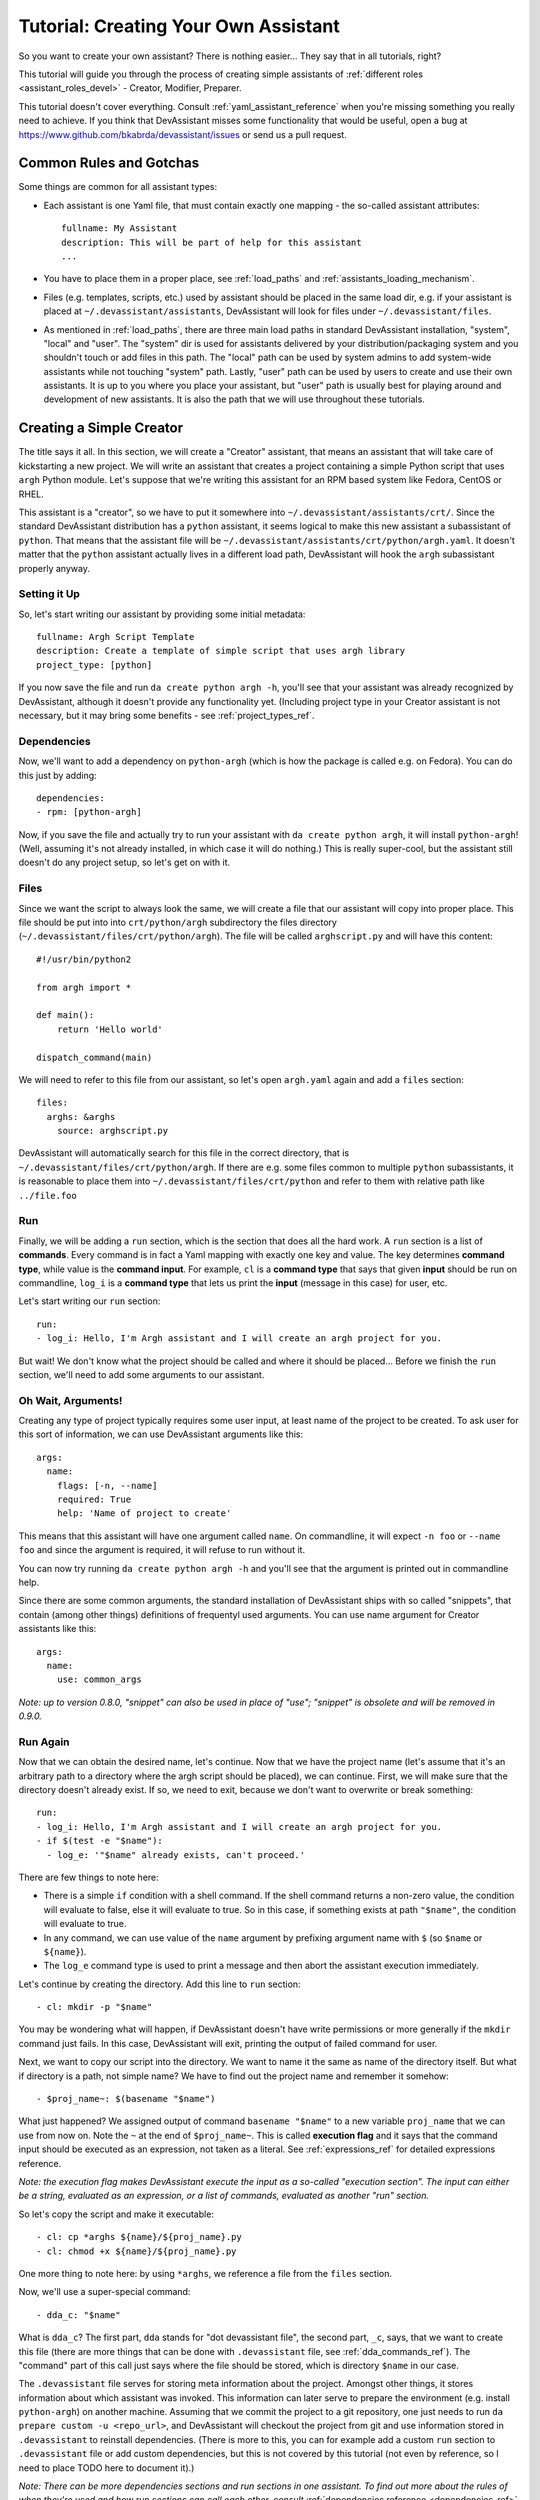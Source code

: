 .. _tutorial:

Tutorial: Creating Your Own Assistant
=====================================

So you want to create your own assistant? There is nothing easier... They say
that in all tutorials, right?

This tutorial will guide you through the process of creating simple assistants
of :ref:`different roles <assistant_roles_devel>` - Creator, Modifier,
Preparer.

This tutorial doesn't cover everything. Consult :ref:`yaml_assistant_reference`
when you're missing something you really need to achieve. If you think
that DevAssistant misses some functionality that would be useful, open
a bug at https://www.github.com/bkabrda/devassistant/issues or send us
a pull request.

Common Rules and Gotchas
------------------------

Some things are common for all assistant types:

- Each assistant is one Yaml file, that must contain exactly one mapping -
  the so-called assistant attributes::

   fullname: My Assistant
   description: This will be part of help for this assistant
   ...

- You have to place them in a proper place, see :ref:`load_paths` and
  :ref:`assistants_loading_mechanism`.
- Files (e.g. templates, scripts, etc.) used by assistant should be placed in the same
  load dir, e.g. if your assistant is placed at ``~/.devassistant/assistants``, DevAssistant
  will look for files under ``~/.devassistant/files``.
- As mentioned in :ref:`load_paths`, there are three main load paths in
  standard DevAssistant installation, "system", "local" and "user".
  The "system" dir is used for assistants delivered by your
  distribution/packaging system and you shouldn't touch or add files in
  this path. The "local" path can be used by system admins to add system-wide
  assistants while not touching "system" path. Lastly, "user" path can be
  used by users to create and use their own assistants. It is up to you where
  you place your assistant, but "user" path is usually best for playing around
  and development of new assistants. It is also the path that we will use
  throughout these tutorials.

Creating a Simple Creator
-------------------------

The title says it all. In this section, we will create a "Creator" assistant,
that means an assistant that will take care of kickstarting a new project.
We will write an assistant that creates a project containing a simple Python
script that uses ``argh`` Python module. Let's suppose that we're writing
this assistant for an RPM based system like Fedora, CentOS or RHEL.

This assistant is a "creator", so we have to put it somewhere into
``~/.devassistant/assistants/crt/``. Since the standard DevAssistant
distribution has a ``python`` assistant, it seems logical to make this new
assistant a subassistant of ``python``. That means that the assistant file
will be ``~/.devassistant/assistants/crt/python/argh.yaml``. It doesn't
matter that the ``python`` assistant actually lives in a different load path,
DevAssistant will hook the ``argh`` subassistant properly anyway.

Setting it Up
~~~~~~~~~~~~~

So, let's start writing our assistant by providing some initial metadata::

   fullname: Argh Script Template
   description: Create a template of simple script that uses argh library
   project_type: [python]

If you now save the file and run ``da create python argh -h``, you'll see that
your assistant was already recognized by DevAssistant, although it doesn't
provide any functionality yet. (Including project type in your Creator assistant
is not necessary, but it may bring some benefits - see :ref:`project_types_ref`.

Dependencies
~~~~~~~~~~~~

Now, we'll want to add a dependency on ``python-argh`` (which is how the
package is called e.g. on Fedora). You can do this just by adding::

   dependencies:
   - rpm: [python-argh]

Now, if you save the file and actually try to run your assistant with
``da create python argh``, it will install ``python-argh``! (Well, assuming
it's not already installed, in which case it will do nothing.) This is
really super-cool, but the assistant still doesn't do any project setup,
so let's get on with it.

Files
~~~~~

Since we want the script to always look the same, we will create a file that
our assistant will copy into proper place. This file should be put into
into ``crt/python/argh`` subdirectory the files directory
(``~/.devassistant/files/crt/python/argh``). The file will be called
``arghscript.py`` and will have this content::

   #!/usr/bin/python2

   from argh import *

   def main():
       return 'Hello world'

   dispatch_command(main)

We will need to refer to this file from our assistant, so let's open
``argh.yaml`` again and add a ``files`` section::

   files:
     arghs: &arghs
       source: arghscript.py

DevAssistant will automatically search for this file in the correct directory,
that is ``~/.devassistant/files/crt/python/argh``.
If there are e.g. some files common to multiple ``python`` subassistants, it
is reasonable to place them into ``~/.devassistant/files/crt/python`` and
refer to them with relative path like ``../file.foo``

Run
~~~

Finally, we will be adding a ``run`` section, which is the section that does
all the hard work. A ``run`` section is a list of **commands**. Every command
is in fact a Yaml mapping with exactly one key and value. The key determines
**command type**, while value is the **command input**. For example, ``cl`` is
a **command type** that says that given **input** should be run on commandline,
``log_i`` is a **command type** that lets us print the **input** (message in
this case) for user, etc.

Let's start writing our ``run`` section::

   run:
   - log_i: Hello, I'm Argh assistant and I will create an argh project for you.

But wait! We don't know what the project should be called and where it
should be placed... Before we finish the ``run`` section, we'll need to add
some arguments to our assistant.

Oh Wait, Arguments!
~~~~~~~~~~~~~~~~~~~

Creating any type of project typically requires some user input, at least name
of the project to be created. To ask user for this sort of information, we can
use DevAssistant arguments like this::

   args:
     name:
       flags: [-n, --name]
       required: True
       help: 'Name of project to create'

This means that this assistant will have one argument called ``name``. On
commandline, it will expect ``-n foo`` or ``--name foo`` and since the
argument is required, it will refuse to run without it.

You can now try running ``da create python argh -h`` and you'll see that the
argument is printed out in commandline help.

Since there are some common arguments, the standard installation of
DevAssistant ships with so called "snippets", that contain (among other
things) definitions of frequentyl used arguments. You can use name argument
for Creator assistants like this::

   args:
     name:
       use: common_args

*Note: up to version 0.8.0, "snippet" can also be used in place of "use"; "snippet" is
obsolete and will be removed in 0.9.0.*

Run Again
~~~~~~~~~

Now that we can obtain the desired name, let's continue. Now that we have the
project name (let's assume that it's an arbitrary path to a directory where
the argh script should be placed), we can continue. First, we will make sure
that the directory doesn't already exist. If so, we need to exit, because we
don't want to overwrite or break something::

   run:
   - log_i: Hello, I'm Argh assistant and I will create an argh project for you.
   - if $(test -e "$name"):
     - log_e: '"$name" already exists, can't proceed.'

There are few things to note here:

- There is a simple ``if`` condition with a shell command. If the shell command
  returns a non-zero value, the condition will evaluate to false, else it will
  evaluate to true. So in this case, if something exists at path ``"$name"``,
  the condition will evaluate to true.
- In any command, we can use value of the ``name`` argument by prefixing
  argument name with ``$`` (so  ``$name`` or ``${name}``).
- The ``log_e`` command type is used to print a message and then abort the
  assistant execution immediately.

Let's continue by creating the directory. Add this line to ``run`` section::

   - cl: mkdir -p "$name"

You may be wondering what will happen, if DevAssistant doesn't have write
permissions or more generally if the ``mkdir`` command just fails. In this
case, DevAssistant will exit, printing the output of failed command for user.

Next, we want to copy our script into the directory. We want to name it the
same as name of the directory itself. But what if directory is a path, not
simple name? We have to find out the project name and remember it somehow::

   - $proj_name~: $(basename "$name")

What just happened? We assigned output of command ``basename "$name"`` to
a new variable ``proj_name`` that we can use from now on. Note the ``~`` at the end
of ``$proj_name~``. This is called **execution flag** and it says that the command input
should be executed as an expression, not taken as a literal. See :ref:`expressions_ref`
for detailed expressions reference.

*Note: the execution flag makes DevAssistant execute the input as a so-called "execution
section". The input can either be a string, evaluated as an expression, or a list of commands,
evaluated as another "run" section.*

So let's copy the script and make it executable::

   - cl: cp *arghs ${name}/${proj_name}.py
   - cl: chmod +x ${name}/${proj_name}.py

One more thing to note here: by using ``*arghs``, we reference a file
from the ``files`` section.

Now, we'll use a super-special command::

   - dda_c: "$name"

What is ``dda_c``? The first part, ``dda`` stands for "dot devassistant file",
the second part, ``_c``, says, that we want to create this file (there are
more things that can be done with ``.devassistant`` file, see :ref:`dda_commands_ref`).
The "command" part of this call just says where the file should be stored,
which is directory ``$name`` in our case.

The ``.devassistant`` file serves for storing meta information about the
project. Amongst other things, it stores information about which assistant was
invoked. This information can later serve to prepare the environment (e.g.
install ``python-argh``) on another machine. Assuming that we commit the
project to a git repository, one just needs to run
``da prepare custom -u <repo_url>``, and DevAssistant will checkout the project
from git and use information stored in ``.devassistant`` to reinstall
dependencies. (There is more to this, you can for example add a custom
``run`` section to ``.devassistant`` file or add custom dependencies,
but this is not covered by this tutorial (not even by reference, so I need to
place TODO here to document it).)

*Note: There can be more dependencies sections and run sections in one
assistant. To find out more about the rules of when they're used and how
run sections can call each other, consult*
:ref:`dependencies reference <dependencies_ref>` *and*
:ref:`run reference <run_sections_ref>`.

Something About Snippets
~~~~~~~~~~~~~~~~~~~~~~~~

Wait, did we say git? Wouldn't it be nice if we could setup a git repository
inside the project directory and do an initial commit? These things are always
the same, which is exactly the type of task that DevAssistant should do for
you.

Previously, we've seen usage of argument from snippet. But what if you could
use a part of ``run`` section from there? Well, you can. And you're lucky,
since there is a snippet called ``git_init_add_commit``, which does exactly
what we need. We'll use it like this::

   - cl: cd "$name"
   - use: git_init_add_commit.run

This calls section ``run`` from snippet ``git_init_add_commit`` in this place.
Note, that all variables are "global" and the snippet will have access to them
and will be able to change their values. However, variables defined in called
snippet section will not propagate into current section.

*Note: up to version 0.8.0, "call" can also be used in place of "use"; "call" is
obsolete and will be removed in 0.9.0.*

Finished!
~~~~~~~~~

It seems that everything is set. It's always nice to print a message that
everything went well, so we'll do that and we're done::

   - log_i: Project "$proj_name" has been created in "$name".

The Whole Assistant
~~~~~~~~~~~~~~~~~~~

... looks like this::

   fullname: Argh Script Template
   description: Create a template of simple script that uses argh library
   project_type: [python]

   dependencies:
   - rpm: [python-argh]

   files:
     arghs: &arghs
       source: arghscript.py

   args:
     name:
       use: common_args

   run:
   - log_i: Hello, I'm Argh assistant and I will create an argh project for you.
   - if $(test -e "$name"):
     - log_e: '"$name" already exists, cannot proceed.'
   - cl: mkdir -p "$name"
   - $proj_name~: $(basename "$name")
   - cl: cp *arghs ${name}/${proj_name}.py
   - cl: chmod +x *arghs ${name}/${proj_name}.py
   - dda_c: "$name"
   - cl: cd "$name"
   - use: git_init_add_commit.run
   - log_i: Project "$proj_name" has been created in "$name".

And can be run like this: ``da create python argh -n foo/bar``.


Creating a Modifier
-------------------

*This section assumes that you've read the previous tutorial and are therefore
familiar with DevAssistant basics.*
Modifiers are meant to modify existing projects, that means projects with
``.devassistant`` file (there is also an option to write assistant that
modifies an arbitrary project without ``.devassistant``, read on).

Modifier Specialties
~~~~~~~~~~~~~~~~~~~~

**The special behaviour of modifiers only applies if you use dda_r in pre_run
section. This command reads .devassistant file from given directory and
puts the read variables in global variable context, so they're available from
all the following dependencies and run section.**

If modifier reads ``.devassistant`` file in ``pre_run`` section, DevAssistant
tries to search for more ``dependencies`` sections to use. If the project was
previously created by ``crt python django``, the engine will install dependencies
from sections ``dependencies_python_django``, ``dependencies_python`` and ``dependencies``.

Also, the engine will try to run ``run_python_django`` section first, then it
will try ``run_python`` and then ``run`` - note, that this will only run the
first found section and then exit, unlike with dependencies, where all found
sections are used.

-- IN PROGRESS --
